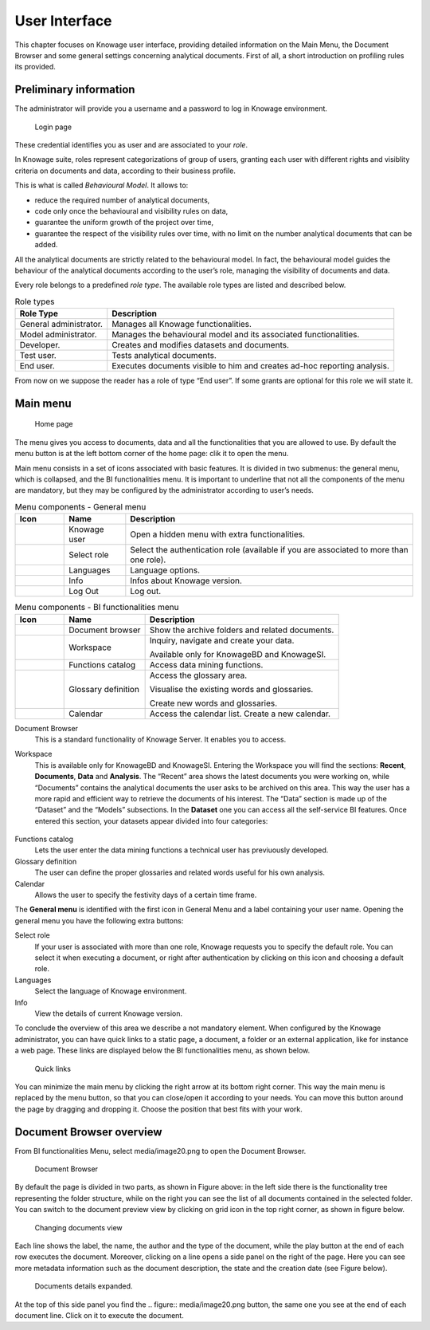 User Interface
=============

This chapter focuses on Knowage user interface, providing detailed information on the Main Menu, the Document Browser and some general settings concerning analytical documents. First of all, a short introduction on profiling rules its provided.

Preliminary information
---------------------------

The administrator will provide you a username and a password to log in Knowage environment.

.. figure:: media/image6.png
   
   Login page

These credential identifies you as user and are associated to your *role*.

In Knowage suite, roles represent categorizations of group of users, granting each user with different rights and visiblity criteria on documents and data, according to their business profile.

This is what is called *Behavioural Model*. It allows to:

-  reduce the required number of analytical documents,
-  code only once the behavioural and visibility rules on data,
-  guarantee the uniform growth of the project over time,
-  guarantee the respect of the visibility rules over time, with no limit on the number analytical documents that can be added.

All the analytical documents are strictly related to the behavioural model. In fact, the behavioural model guides the behaviour of the analytical documents according to the user’s role, managing the visibility of documents and data.

Every role belongs to a predefined *role type*. The available role types are listed and described below.

.. table:: Role types
   :widths: auto

   +-----------------------------------+-----------------------------------+
   |    Role Type                      | Description                       |
   +===================================+===================================+
   |    General administrator.         | Manages all Knowage               |
   |                                   | functionalities.                  |
   +-----------------------------------+-----------------------------------+
   |    Model administrator.           | Manages the behavioural model and |
   |                                   | its associated functionalities.   |
   +-----------------------------------+-----------------------------------+
   |    Developer.                     | Creates and modifies datasets and |
   |                                   | documents.                        |
   +-----------------------------------+-----------------------------------+
   |    Test user.                     | Tests analytical documents.       |
   +-----------------------------------+-----------------------------------+
   |    End user.                      | Executes documents visible to him |
   |                                   | and creates ad-hoc reporting      |
   |                                   | analysis.                         |
   +-----------------------------------+-----------------------------------+

From now on we suppose the reader has a role of type “End user”. If some grants are optional for this role we will state it.

Main menu
-------------

.. _homepage:
.. figure:: media/image7.png
   
    Home page

The menu gives you access to documents, data and all the functionalities that you are allowed to use. By default the menu button is at the left bottom corner of the home page: clik it to open the menu.

Main menu consists in a set of icons associated with basic features. It is divided in two submenus: the general menu, which is collapsed, and the BI functionalities menu. It is important to underline that not all the components of the menu are mandatory, but they may be configured by the administrator according to user’s needs.

.. table:: Menu components - General menu
   :widths: auto
   
   +-------------------------------+-----------------------+-----------------------+
   |    Icon                       | Name                  | Description           |
   +===============================+=======================+=======================+
   | .. figure:: media/image8.png  | Knowage user          | Open a hidden menu    |
   |                               |                       | with extra            |
   |                               |                       | functionalities.      |
   +-------------------------------+-----------------------+-----------------------+
   | .. figure:: media/image9.png  | Select role           | Select the            |
   |                               |                       | authentication role   |
   |                               |                       | (available if you are |
   |                               |                       | associated to more    |
   |                               |                       | than one role).       |
   +-------------------------------+-----------------------+-----------------------+
   | .. figure:: media/image10.png | Languages             | Language options.     |
   +-------------------------------+-----------------------+-----------------------+
   | .. figure:: media/image11.png | Info                  | Infos about Knowage   |
   |                               |                       | version.              |
   +-------------------------------+-----------------------+-----------------------+
   | .. figure:: media/image12.png | Log Out               | Log out.              |
   +-------------------------------+-----------------------+-----------------------+
   
.. table:: Menu components - BI functionalities menu
   :widths: auto
   
   +-------------------------------+-----------------------+-----------------------+
   |    Icon                       | Name                  | Description           |
   +===============================+=======================+=======================+
   | .. figure:: media/image13.png | Document browser      | Show the archive      |
   |                               |                       | folders and related   |
   |                               |                       | documents.            |
   +-------------------------------+-----------------------+-----------------------+
   | .. figure:: media/image14.png | Workspace             | Inquiry, navigate and |
   |                               |                       | create your data.     |
   |                               |                       |                       |
   |                               |                       | Available only for    |
   |                               |                       | KnowageBD and         |
   |                               |                       | KnowageSI.            |
   +-------------------------------+-----------------------+-----------------------+
   | .. figure:: media/image15.png | Functions catalog     | Access data mining    |
   |                               |                       | functions.            |
   +-------------------------------+-----------------------+-----------------------+
   | .. figure:: media/image16.png | Glossary definition   | Access the glossary   |
   |                               |                       | area.                 |
   |                               |                       |                       |
   |                               |                       | Visualise the         |
   |                               |                       | existing words and    |
   |                               |                       | glossaries.           |
   |                               |                       |                       |
   |                               |                       | Create new words and  |
   |                               |                       | glossaries.           |
   +-------------------------------+-----------------------+-----------------------+
   | .. figure:: media/image17.png | Calendar              | Access the calendar   |
   |                               |                       | list. Create a new    |
   |                               |                       | calendar.             |
   +-------------------------------+-----------------------+-----------------------+

Document Browser 
   This is a standard functionality of Knowage Server. It enables you to access.

Workspace 
   This is available only for KnowageBD and KnowageSI. Entering the Workspace you will find the sections: **Recent**, **Documents**, **Data** and **Analysis**. The “Recent” area shows the latest documents you were working on, while “Documents” contains the analytical documents the user asks to be archived on this area. This way the user has a more rapid and efficient way to retrieve the documents of his interest. The “Data” section is made up of the “Dataset” and the “Models” subsections. In the **Dataset** one you can access all the self-service BI features. Once entered this section, your datasets appear divided into four categories:
   
      .. _userdatasetsuser:
.. figure:: media/image18.png

            User Datasets

   -  **MY DATA SET**, containing all the datasets created by you,
   -  **ENTERPRISE DATA SET**, where you can find the datasets created by the developer and released to the users,
   -  **SHARED DATA SET**, containing datasets created by other users and shared with you,
   -  **CKAN DATA SET**, available only for KnowageBD, where you can search for open data among different portals and save the selected        ones in your environment.

   From here you can also modify your existing datasets or create new ones for instance uploading a CSV or XLS file.

   In the **Models** one instead you have two tabs on the right side of the interface. The **Business** tab allows you to access models    built up for you by the developer and inquiry them using the QbE interface. In the **Federation definition** tab you can create          federation between one or more existing dataset using the specific GUI or just access the exiting ones as well.

   Analytical documents, navigate the document folders tree, search, sort and execute documents.

   Finally selecting **My Analysis** section, available only for KnowageBD and KnowageSI, you enter a new page where you can navigate and create your self-service analysis.

Functions catalog
   Lets the user enter the data mining functions a technical user has previuously developed.

Glossary definition
   The user can define the proper glossaries and related words useful for his own analysis.

Calendar 
   Allows the user to specify the festivity days of a certain time frame.

The **General menu** is identified with the first icon in General Menu and a label containing your user name. Opening the general menu you have the following extra buttons:

Select role 
   If your user is associated with more than one role, Knowage requests you to specify the default role. You can select it when executing a document, or right after authentication by clicking on this icon and choosing a default role.

Languages
   Select the language of Knowage environment.

Info
   View the details of current Knowage version.

To conclude the overview of this area we describe a not mandatory element. When configured by the Knowage administrator, you can have quick links to a static page, a document, a folder or an external application, like for instance a web page. These links are displayed below the BI functionalities menu, as shown below.

.. figure:: media/image19.png

   Quick links

You can minimize the main menu by clicking the right arrow at its bottom right corner. This way the main menu is replaced by the menu button, so that you can close/open it according to your needs. You can move this button around the page by dragging and dropping it. Choose the position that best fits with your work.

Document Browser overview
-----------------------------

From BI functionalities Menu, select media/image20.png to open the Document Browser.

.. figure:: media/image21.png
   
   Document Browser

By default the page is divided in two parts, as shown in Figure above: in the left side there is the functionality tree representing the folder structure, while on the right you can see the list of all documents contained in the selected folder. You can switch to the document preview view by clicking on grid icon in the top right corner, as shown in figure below.

.. figure:: media/image22.png
   
    Changing documents view

Each line shows the label, the name, the author and the type of the document, while the play button at the end of each row executes the document. Moreover, clicking on a line opens a side panel on the right of the page. Here you can see more metadata information such as the document description, the state and the creation date (see Figure below).

.. figure:: media/image23.png

   Documents details expanded.

At the top of this side panel you find the .. figure:: media/image20.png button, the same one you see at the end of each document line. Click on it to execute the document.
